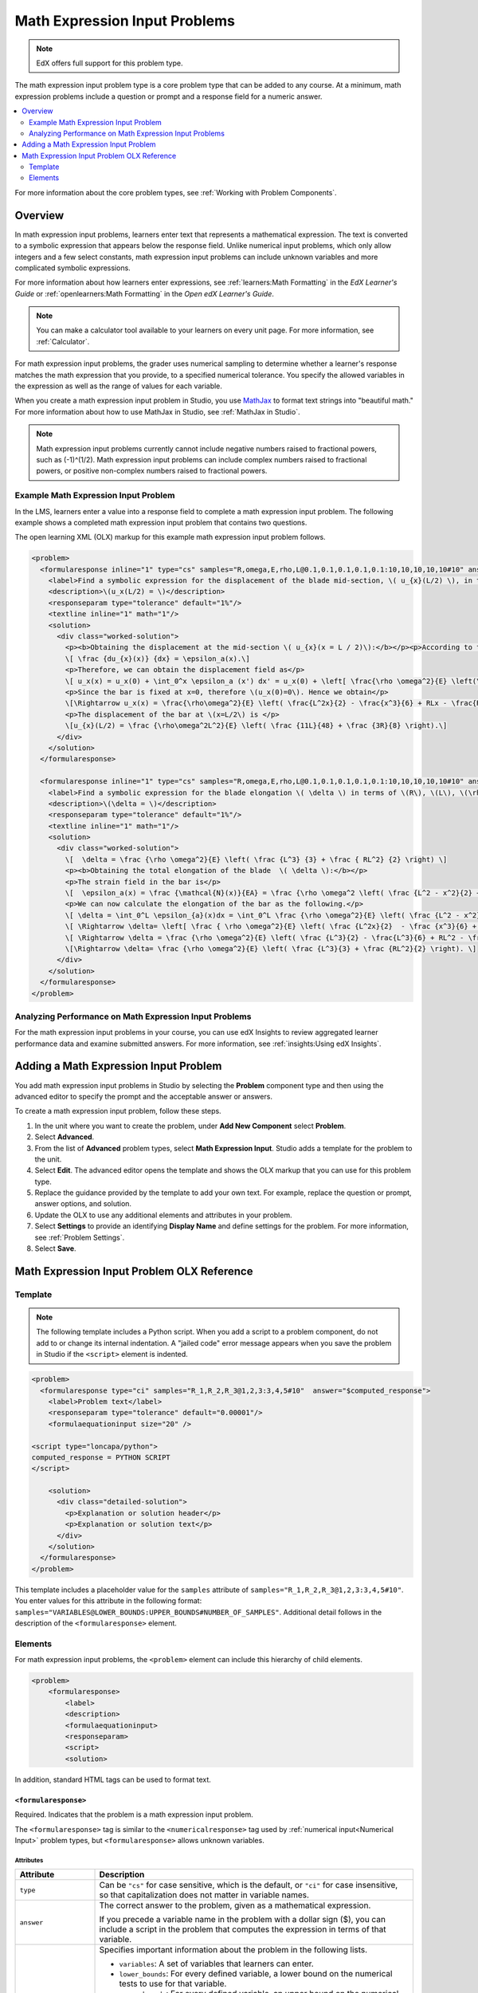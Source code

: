 .. _Math Expression Input:

####################################
Math Expression Input Problems
####################################

.. note:: EdX offers full support for this problem type.

The math expression input problem type is a core problem type that can be added
to any course. At a minimum, math expression problems include a question or
prompt and a response field for a numeric answer.

.. contents::
  :local:
  :depth: 2

For more information about the core problem types, see
:ref:`Working with Problem Components`.

***********
Overview
***********

In math expression input problems, learners enter text that represents a
mathematical expression. The text is converted to a symbolic expression that
appears below the response field. Unlike numerical input problems, which only
allow integers and a few select constants, math expression input problems can
include unknown variables and more complicated symbolic expressions.

For more information about how learners enter expressions, see
:ref:`learners:Math Formatting` in the *EdX Learner's Guide* or
:ref:`openlearners:Math Formatting` in the *Open edX Learner's Guide*.

.. note::
  You can make a calculator tool available to your learners on every unit
  page. For more information, see :ref:`Calculator`.

For math expression input problems, the grader uses numerical sampling to
determine whether a learner's response matches the math expression that you
provide, to a specified numerical tolerance. You specify the allowed variables
in the expression as well as the range of values for each variable.

When you create a math expression input problem in Studio, you use `MathJax
<http://www.mathjax.org>`_ to format text strings into "beautiful math." For
more information about how to use MathJax in Studio, see :ref:`MathJax in
Studio`.

.. note:: Math expression input problems currently cannot include negative
 numbers raised to fractional powers, such as (-1)^(1/2). Math expression
 input problems can include complex numbers raised to fractional powers, or
 positive non-complex numbers raised to fractional powers.

======================================
Example Math Expression Input Problem
======================================

In the LMS, learners enter a value into a response field to complete a math
expression input problem. The following example shows a completed math
expression input problem that contains two questions.

.. image:: ../../../shared/images/MathExpressionInputExample.png
 :alt: A problem shown in the LMS that requests the symbolic expressions for
   displacement and for elongation of a blade. Both questions were answered
   correctly. The solutions are not shown.
 :width: 500

The open learning XML (OLX) markup for this example math expression input
problem follows.

.. code-block:: xml

  <problem>
    <formularesponse inline="1" type="cs" samples="R,omega,E,rho,L@0.1,0.1,0.1,0.1,0.1:10,10,10,10,10#10" answer="(rho*omega^2*L^2)/E*((11*L)/48 +(3*R)/8)">
      <label>Find a symbolic expression for the displacement of the blade mid-section, \( u_{x}(L/2) \), in terms of \(R\), \(L\), \(\rho\), \(\omega\), and \(E\).</label>
      <description>\(u_x(L/2) = \)</description>
      <responseparam type="tolerance" default="1%"/>
      <textline inline="1" math="1"/>
      <solution>
        <div class="worked-solution">
          <p><b>Obtaining the displacement at the mid-section \( u_{x}(x = L / 2)\):</b></p><p>According to the definition of strain,</p>
          \[ \frac {du_{x}(x)} {dx} = \epsilon_a(x).\]
          <p>Therefore, we can obtain the displacement field as</p>
          \[ u_x(x) = u_x(0) + \int_0^x \epsilon_a (x') dx' = u_x(0) + \left[ \frac{\rho \omega^2}{E} \left(\frac{L^2x'}{2} - \frac{(x')^3}{6} + RLx' - \frac{R(x')^2}{2} \right) \right]_0^x\]
          <p>Since the bar is fixed at x=0, therefore \(u_x(0)=0\). Hence we obtain</p>
          \[\Rightarrow u_x(x) = \frac{\rho\omega^2}{E} \left( \frac{L^2x}{2} - \frac{x^3}{6} + RLx - \frac{Rx^2}{2} \right).\]
          <p>The displacement of the bar at \(x=L/2\) is </p>
          \[u_{x}(L/2) = \frac {\rho\omega^2L^2}{E} \left( \frac {11L}{48} + \frac {3R}{8} \right).\]
        </div>
      </solution>
    </formularesponse>

    <formularesponse inline="1" type="cs" samples="R,omega,E,rho,L@0.1,0.1,0.1,0.1,0.1:10,10,10,10,10#10" answer="(rho*omega^2)/E*(L^3/3 + (R*L^2)/2)">
      <label>Find a symbolic expression for the blade elongation \( \delta \) in terms of \(R\), \(L\), \(\rho\), \(\omega\), and \(E\).</label>
      <description>\(\delta = \)</description>
      <responseparam type="tolerance" default="1%"/>
      <textline inline="1" math="1"/>
      <solution>
        <div class="worked-solution">
          \[  \delta = \frac {\rho \omega^2}{E} \left( \frac {L^3} {3} + \frac { RL^2} {2} \right) \]
          <p><b>Obtaining the total elongation of the blade  \( \delta \):</b></p>
          <p>The strain field in the bar is</p>
          \[  \epsilon_a(x) = \frac {\mathcal{N}(x)}{EA} = \frac {\rho \omega^2 \left( \frac {L^2 - x^2}{2} + R\left(L-x\right)\right)}{E}. \]
          <p>We can now calculate the elongation of the bar as the following.</p>
          \[ \delta = \int_0^L \epsilon_{a}(x)dx = \int_0^L \frac {\rho \omega^2}{E} \left( \frac {L^2 - x^2}{2} + R\left(L-x\right)\right)dx. \]
          \[ \Rightarrow \delta= \left[ \frac { \rho \omega^2}{E} \left( \frac {L^2x}{2}  - \frac {x^3}{6} + RLx - \frac {Rx^2}{2} \right)\right]_0^L.\]
          \[ \Rightarrow \delta = \frac {\rho \omega^2}{E} \left( \frac {L^3}{2} - \frac{L^3}{6} + RL^2 - \frac {RL^2}{2} \right).\]
          \[\Rightarrow \delta= \frac {\rho \omega^2}{E} \left( \frac {L^3}{3} + \frac {RL^2}{2} \right). \]
        </div>
      </solution>
    </formularesponse>
  </problem>

========================================================
Analyzing Performance on Math Expression Input Problems
========================================================

For the math expression input problems in your course, you can use edX Insights
to review aggregated learner performance data and examine submitted answers.
For more information, see :ref:`insights:Using edX Insights`.

***************************************
Adding a Math Expression Input Problem
***************************************

You add math expression input problems in Studio by selecting the **Problem**
component type and then using the advanced editor to specify the prompt and the
acceptable answer or answers.

To create a math expression input problem, follow these steps.

#. In the unit where you want to create the problem, under **Add New
   Component** select **Problem**.

#. Select **Advanced**.

#. From the list of **Advanced** problem types, select **Math Expression
   Input**. Studio adds a template for the problem to the unit.

#. Select **Edit**. The advanced editor opens the template and shows the OLX
   markup that you can use for this problem type.

#. Replace the guidance provided by the template to add your own text. For
   example, replace the question or prompt, answer options, and solution.

#. Update the OLX to use any additional elements and attributes in your
   problem.

#. Select **Settings** to provide an identifying **Display Name** and define
   settings for the problem. For more information, see :ref:`Problem Settings`.

#. Select **Save**.

.. _Math Expression Input Problem XML:

*******************************************
Math Expression Input Problem OLX Reference
*******************************************

============
Template
============

.. note:: The following template includes a Python script. When you add a
  script to a problem component, do not add to or change its internal
  indentation. A "jailed code" error message appears when you save
  the problem in Studio if the ``<script>`` element is indented.

.. code-block:: xml

  <problem>
    <formularesponse type="ci" samples="R_1,R_2,R_3@1,2,3:3,4,5#10"  answer="$computed_response">
      <label>Problem text</label>
      <responseparam type="tolerance" default="0.00001"/>
      <formulaequationinput size="20" />

  <script type="loncapa/python">
  computed_response = PYTHON SCRIPT
  </script>

      <solution>
        <div class="detailed-solution">
          <p>Explanation or solution header</p>
          <p>Explanation or solution text</p>
        </div>
      </solution>
    </formularesponse>
  </problem>

This template includes a placeholder value for the ``samples`` attribute of
``samples="R_1,R_2,R_3@1,2,3:3,4,5#10"``. You enter values for this attribute
in the following format:
``samples="VARIABLES@LOWER_BOUNDS:UPPER_BOUNDS#NUMBER_OF_SAMPLES"``. Additional detail follows in the description of the ``<formularesponse>``
element.

========
Elements
========

For math expression input problems, the ``<problem>`` element can include this
hierarchy of child elements.

.. code-block:: xml

  <problem>
      <formularesponse>
          <label>
          <description>
          <formulaequationinput>
          <responseparam>
          <script>
          <solution>

In addition, standard HTML tags can be used to format text.

``<formularesponse>``
************************

Required. Indicates that the problem is a math expression input problem.

The ``<formularesponse>`` tag is similar to the ``<numericalresponse>`` tag
used  by :ref:`numerical input<Numerical Input>` problem types, but
``<formularesponse>`` allows unknown variables.

Attributes
==========

.. list-table::
   :widths: 20 80
   :header-rows: 1

   * - Attribute
     - Description
   * - ``type``
     - Can be ``"cs"`` for case sensitive, which is the default, or ``"ci"``
       for case insensitive, so that capitalization does not matter in variable
       names.
   * - ``answer``
     - The correct answer to the problem, given as a mathematical expression.

       If you precede a variable name in the problem with a dollar sign ($),
       you can include a script in the problem that computes the expression
       in terms of that variable.

   * - ``samples``
     - Specifies important information about the problem in the following
       lists.

       * ``variables``: A set of variables that learners can enter.
       * ``lower_bounds``: For every defined variable, a lower bound on the
         numerical tests to use for that variable.
       * ``upper_bounds``: For every defined variable, an upper bound on the
         numerical tests to use for that variable.
       * ``num_samples``: The number of times to test the expression.

       Commas separate items inside each of the four individual lists. The at
       sign (@), colon (:), and hash tag (#) characters separate the lists.
       An example of the format follows.

       ``"variables@lower_bounds:upper_bounds#num_samples"``

       For example, a ``<formularesponse>`` element that includes the
       ``samples`` attribute might look like either of the following.

       ``<formularesponse samples="x,n@1,2:3,4#10">``

       ``<formularesponse samples="R_1,R_2,R_3@1,2,3:3,4,5#10">``

Variable names must be at least one character long. They must start with a letter, which can be followed by letters, numbers and underscores. We strongly recommend only using one underscore, which renders to students as a subscript.

Tensor notation is also supported, as ``Name_{ijk}^{123}``, where the name must start with a letter, but can otherwise contain letters or numbers, subscripts are contained in the lower braces, and superscripts are contained in the raised braces. Superscripts and subscripts must only be letters or numbers. No other underscores can appear in the name. Note that the subscript must come first, and the braces ensure that the superscripts are not confused with exponentiation.

All variable names (standard and tensor formats) may contain one or more apostrophes (primes) at the end of the variable name, for example, to indicate a derivative or new coordinate system. Note that some students may have trouble entering primes, which some browsers/operating systems automatically convert to a "smart apostrophe" (tablets are most likely to have this issue). We recommend providing a variable name that students may copy and paste to get around this problem.

The following are examples of valid variable names: ``V_out``, ``m_1``, ``G_{ij}``, ``H^{xy}``, ``f'``, ``x_1''``, and ``H_{ij}^{12}''``.


Children
========

* ``<label>``
* ``<description>``
* ``<formulaequationinput>``
* ``<responseparam>``
* ``<script>``
* ``<solution>``

``<label>``
***********

Required. Identifies the question or prompt. You can include HTML tags within
this element.

Attributes
==========

None.

Children
========

None.

``<description>``
*****************

Optional. Provides clarifying information about how to answer the question. You
can include HTML tags within this element.

Attributes
==========

None.

Children
========

None.

``<formulaequationinput>``
**************************

Required. Creates a response field in the LMS where learners enter a response.

Learners also see a second field below the response field that displays a
typeset version of the entered response. The parser that renders a learner's
plain text into typeset math is the same parser that evaluates the response for
grading.

Attributes
==========

.. list-table::
   :widths: 20 80
   :header-rows: 1

   * - Attribute
     - Description
   * - ``size``
     - Optional. Defines the width, in characters, of the response field in
       the LMS.

Children
========

None.

``<responseparam>``
*******************

Used to define an upper bound on the variance of the numerical methods used to
approximate a test for equality.

Attributes
==========

.. list-table::
   :widths: 20 80
   :header-rows: 1

   * - Attribute
     - Description
   * - ``type``
     - ``"tolerance"`` defines a tolerance for a number.
   * - ``default``
     - Required. A number or a percentage specifying how close the learner
       and grader expressions must be. If you do not include a tolerance, the
       expression is vulnerable to rounding errors during sampling. The
       result of such unavoidable errors is that the grader can mark some
       learner input as incorrect, even if it is algebraically equivalent.

Children
========

None.

``<script>``
*************

Optional. Specifies a script that the grader uses to evaluate a learner's
response. A problem behaves as if all of the code in all of the script elements
were in a single script element. Specifically, any variables that are used in
multiple ``<script>`` elements share a namespace and can be overridden.

As with all Python code, indentation matters, even though the code is embedded
in XML.

Attributes
==========

.. list-table::
   :widths: 20 80
   :header-rows: 1

   * - Attribute
     - Description
   * - ``type``
     - Required. Must be set to ``loncapa/python``.

Children
========

None.

``<solution>``
**************

Optional. Identifies the explanation or solution for the problem, or for one of
the questions in a problem that contains more than one question.

This element contains an HTML division ``<div>``. The division contains one or
more paragraphs ``<p>`` of explanatory text.

